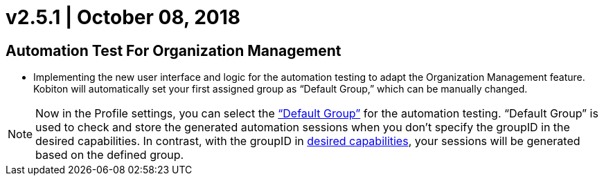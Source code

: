 = v2.5.1 | October 08, 2018
:navtitle: v2.5.1 | October 08, 2018

== Automation Test For Organization Management

* Implementing the new user interface and logic for the automation testing to adapt the Organization Management feature. Kobiton will automatically set your first assigned group as “Default Group,” which can be manually changed.

[NOTE]
Now in the Profile settings, you can select the https://support.kobiton.com/organization-management/automation-for-groups/default-group-setting/[“Default Group”] for the automation testing. “Default Group” is used to check and store the generated automation sessions when you don’t specify the groupID in the desired capabilities. In contrast, with the groupID in https://support.kobiton.com/automation-testing/desired-capabilities-usage/[desired capabilities], your sessions will be generated based on the defined group.
